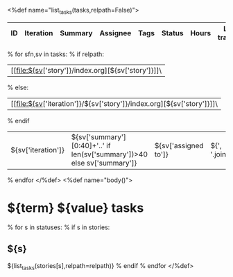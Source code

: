 <%def name="list_tasks(tasks,relpath=False)">
| ID | Iteration | Summary | Assignee | Tags | Status | Hours | Last tracked | Commits | Last commit |
|----+-----------+---------+----------+------+--------+-------+--------------+---------+-------------|
% for sfn,sv in tasks:
% if relpath:
| [[file:${sv['story']}/index.org][${sv['story']}]]\
% else:
| [[file:${sv['iteration']}/${sv['story']}/index.org][${sv['story']}]]\
% endif
| ${sv['iteration']} | ${sv['summary'][0:40]+'..' if len(sv['summary'])>40 else sv['summary']}  | ${sv['assigned to']} | ${', '.join(sv.get('tags',''))} | ${sv['status']} | ${"%4.1f"%sv.get('total_hours',0)} | ${sv.get('last_tracked')} | ${sv['meta'].get('commits_qty')} | ${sv['meta'].get('last_commit')}  |
% endfor
</%def>
<%def name="body()">
#+OPTIONS: toc:nil        (no TOC at all)
#+STYLE:    <link rel="stylesheet" type="text/css" href="/stylesheet.css" />
* ${term} ${value} tasks

% for s in statuses:
% if s in stories:
** ${s}
${list_tasks(stories[s],relpath=relpath)}
% endif
% endfor
</%def>
